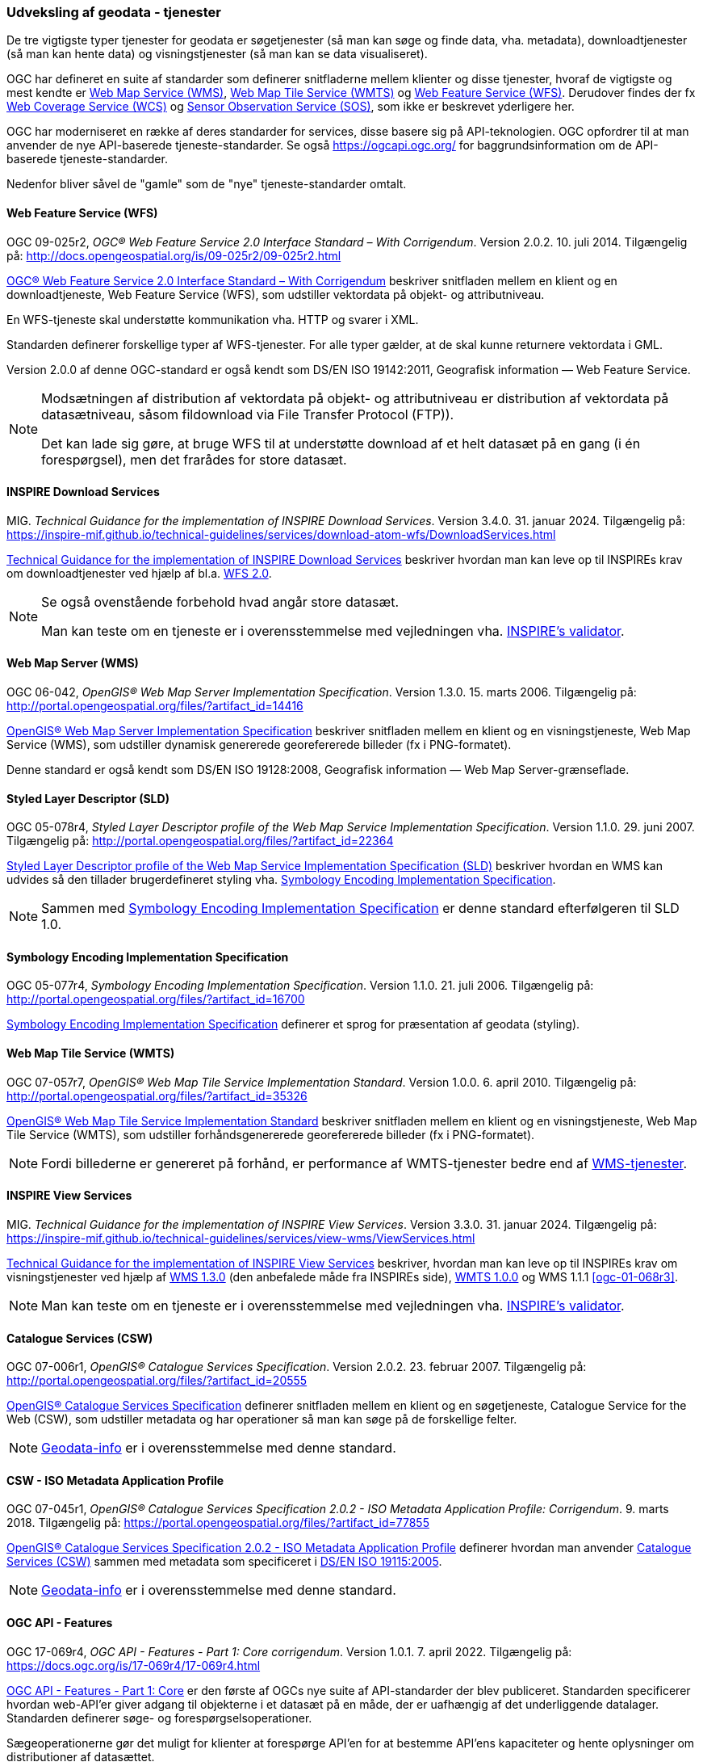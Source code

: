 [#tjenester]
=== Udveksling af geodata - tjenester 

De tre vigtigste typer tjenester for geodata er søgetjenester (så man
kan søge og finde data, vha. metadata), downloadtjenester (så man kan
hente data) og visningstjenester (så man kan se data visualiseret).

OGC har defineret en suite af standarder som definerer snitfladerne
mellem klienter og disse tjenester, hvoraf de vigtigste og mest kendte
er [.cite]#<<wms,Web Map Service (WMS)>>#, [.cite]#<<wmts,Web Map Tile Service (WMTS)>># 
og [.cite]#<<wfs,Web Feature Service (WFS)>>#. Derudover findes der fx
[.cite]#https://www.ogc.org/standards/wcs[Web Coverage Service (WCS)]# og
[.cite]#https://www.ogc.org/standards/sos[Sensor Observation Service (SOS)]#, som ikke er beskrevet yderligere her.

OGC har moderniseret en række af deres standarder for services, disse basere sig på API-teknologien. OGC opfordrer til at man anvender de nye API-baserede tjeneste-standarder. Se også https://ogcapi.ogc.org/ for baggrundsinformation om de API-baserede tjeneste-standarder.

Nedenfor bliver såvel de "gamle" som de "nye" tjeneste-standarder omtalt.


[#wfs] 
==== Web Feature Service (WFS) 

[.bibliographicaldetails]
OGC 09-025r2, _OGC® Web Feature Service 2.0 Interface Standard – With
Corrigendum_. Version 2.0.2. 10. juli 2014. Tilgængelig på:
http://docs.opengeospatial.org/is/09-025r2/09-025r2.html[http://docs.opengeospatial.org/is/09-025r2/09-025r2.html,title=OGC® Web Feature Service 2.0 Interface Standard – With Corrigendum]

[.cite]#http://docs.opengeospatial.org/is/09-025r2/09-025r2.html[OGC® Web Feature Service 2.0 Interface Standard – With Corrigendum]# beskriver snitfladen mellem en klient og en
downloadtjeneste, Web Feature Service (WFS), som udstiller vektordata på
objekt- og attributniveau.

En WFS-tjeneste skal understøtte kommunikation vha. HTTP og svarer i
XML.

Standarden definerer forskellige typer af WFS-tjenester. For alle typer
gælder, at de skal kunne returnere vektordata i GML.

Version 2.0.0 af denne OGC-standard er også kendt som [.cite]#DS/EN ISO 19142:2011, Geografisk information — Web Feature Service#.

[NOTE]
====
Modsætningen af distribution af vektordata på objekt- og attributniveau
er distribution af vektordata på datasætniveau, såsom fildownload via
File Transfer Protocol (FTP)).

Det kan lade sig gøre, at bruge WFS til at understøtte download af et
helt datasæt på en gang (i én forespørgsel), men det frarådes for store
datasæt.
====

[#tg-download] 
==== INSPIRE Download Services

[.bibliographicaldetails]
MIG. _Technical Guidance for the implementation of INSPIRE Download
Services_. Version 3.4.0. 31. januar 2024. Tilgængelig på:
https://inspire-mif.github.io/technical-guidelines/services/download-atom-wfs/DownloadServices.html[https://inspire-mif.github.io/technical-guidelines/services/download-atom-wfs/DownloadServices.html,title=Technical Guidance for the implementation of INSPIRE Download Services] 

[.cite]#https://inspire-mif.github.io/technical-guidelines/services/download-atom-wfs/DownloadServices.html[Technical Guidance for the implementation of INSPIRE Download Services]# beskriver hvordan man kan leve op til INSPIREs
krav om downloadtjenester ved hjælp af bl.a. <<wfs,WFS 2.0>>.

[NOTE]
====
Se også ovenstående forbehold hvad angår store datasæt.

Man kan teste om en tjeneste er i overensstemmelse med vejledningen vha.
http://inspire.ec.europa.eu/validator/[INSPIRE's validator].
====

[#wms] 
==== Web Map Server (WMS)

[.bibliographicaldetails]
OGC 06-042, _OpenGIS® Web Map Server Implementation Specification_.
Version 1.3.0. 15. marts 2006. Tilgængelig på:
http://portal.opengeospatial.org/files/?artifact_id=14416[http://portal.opengeospatial.org/files/?artifact_id=14416,title=OpenGIS® Web Map Server Implementation Specification]

[.cite]#http://portal.opengeospatial.org/files/?artifact_id=14416[OpenGIS® Web Map Server Implementation Specification]# beskriver snitfladen mellem en klient og en
visningstjeneste, Web Map Service (WMS), som udstiller dynamisk
genererede georefererede billeder (fx i PNG-formatet).

Denne standard er også kendt som [.cite]#DS/EN ISO 19128:2008, Geografisk information — Web Map Server-grænseflade#.

[#sld]
==== Styled Layer Descriptor (SLD)

[.bibliographicaldetails]
OGC 05-078r4, _Styled Layer Descriptor profile of the Web Map Service
Implementation Specification_. Version 1.1.0. 29. juni 2007. Tilgængelig
på:
http://portal.opengeospatial.org/files/?artifact_id=22364[http://portal.opengeospatial.org/files/?artifact_id=22364,title=Styled Layer Descriptor profile of the Web Map Service Implementation Specification] 

[.cite]#http://portal.opengeospatial.org/files/?artifact_id=22364[Styled Layer Descriptor profile of the Web Map Service Implementation Specification (SLD)]# beskriver hvordan en
WMS kan udvides så den tillader brugerdefineret styling vha. <<se>>.

[NOTE]
Sammen med <<se>> er denne
standard efterfølgeren til SLD 1.0.

[#se] 
==== Symbology Encoding Implementation Specification

[.bibliographicaldetails]
OGC 05-077r4, _Symbology Encoding Implementation Specification_. Version
1.1.0. 21. juli 2006. Tilgængelig på:
http://portal.opengeospatial.org/files/?artifact_id=16700[http://portal.opengeospatial.org/files/?artifact_id=16700,title=Symbology Encoding Implementation Specification]

[.cite]#http://portal.opengeospatial.org/files/?artifact_id=16700[Symbology Encoding Implementation Specification]# definerer et sprog for præsentation af geodata (styling).

[#wmts] 
==== Web Map Tile Service (WMTS)

[.bibliographicaldetails]
OGC 07-057r7, _OpenGIS® Web Map Tile Service Implementation Standard_.
Version 1.0.0. 6. april 2010. Tilgængelig på:
http://portal.opengeospatial.org/files/?artifact_id=35326[http://portal.opengeospatial.org/files/?artifact_id=35326,title=OpenGIS® Web Map Tile Service Implementation Standard] 

[.cite]#http://portal.opengeospatial.org/files/?artifact_id=35326[OpenGIS® Web Map Tile Service Implementation Standard]# beskriver snitfladen mellem en klient og en
visningstjeneste, Web Map Tile Service (WMTS), som udstiller
forhåndsgenererede georefererede billeder (fx i PNG-formatet).

[NOTE]
Fordi billederne er genereret på forhånd, er performance af WMTS-tjenester bedre end af <<wms,WMS-tjenester>>. 

[#tg-view] 
==== INSPIRE View Services

[.bibliographicaldetails]
MIG. _Technical Guidance for the implementation of INSPIRE View Services_. Version 3.3.0. 31. januar 2024. Tilgængelig på: https://inspire-mif.github.io/technical-guidelines/services/view-wms/ViewServices.html[https://inspire-mif.github.io/technical-guidelines/services/view-wms/ViewServices.html,title=Technical Guidance for the implementation of INSPIRE View Services] 

[.cite]#https://inspire-mif.github.io/technical-guidelines/services/view-wms/ViewServices.html[Technical Guidance for the implementation of INSPIRE View Services]# beskriver, hvordan man kan leve op til INSPIREs
krav om visningstjenester ved hjælp af <<wms,WMS 1.3.0>> (den anbefalede måde
fra INSPIREs side), <<wmts,WMTS 1.0.0>> og WMS 1.1.1 <<ogc-01-068r3>>.

[NOTE] 
Man kan teste om en tjeneste er i overensstemmelse med vejledningen vha.
http://inspire.ec.europa.eu/validator/[INSPIRE's validator].

[#csw]
==== Catalogue Services (CSW) 

[.bibliographicaldetails]
OGC 07-006r1, _OpenGIS® Catalogue Services Specification_. Version
2.0.2. 23. februar 2007. Tilgængelig på:
http://portal.opengeospatial.org/files/?artifact_id=20555[http://portal.opengeospatial.org/files/?artifact_id=20555,title=OpenGIS® Catalogue Services Specification] 

[.cite]#http://portal.opengeospatial.org/files/?artifact_id=20555[OpenGIS® Catalogue Services Specification]# definerer snitfladen mellem en klient og en
søgetjeneste, Catalogue Service for the Web (CSW), som udstiller
metadata og har operationer så man kan søge på de forskellige felter.

[NOTE]
https://geodata-info.dk/srv/eng/csw?request=GetCapabilities&service=CSW&version=2.0.2[Geodata-info]
er i overensstemmelse med denne standard.

[#csw-iso-ap]
==== CSW - ISO Metadata Application Profile

[.bibliographicaldetails]
OGC 07-045r1, _OpenGIS® Catalogue Services Specification 2.0.2 - ISO
Metadata Application Profile: Corrigendum_. 9. marts 2018. Tilgængelig
på:
https://portal.opengeospatial.org/files/?artifact_id=77855[https://portal.opengeospatial.org/files/?artifact_id=77855,title=OpenGIS® Catalogue Services Specification 2.0.2 - ISO Metadata Application Profile: Corrigendum] 

[.cite]#https://portal.opengeospatial.org/files/?artifact_id=77855[OpenGIS® Catalogue Services Specification 2.0.2 - ISO Metadata Application Profile]# definerer hvordan man anvender <<csw>> sammen
med metadata som specificeret i [.cite]#<<19115-2005,DS/EN ISO 19115:2005>>#.

[NOTE]
https://geodata-info.dk/srv/eng/csw?request=GetCapabilities&service=CSW&version=2.0.2[Geodata-info]
er i overensstemmelse med denne standard.

[#ogcfeat] 
==== OGC API - Features

[.bibliographicaldetails#ogcfeat-1]
OGC 17-069r4, _OGC API - Features - Part 1: Core corrigendum_. Version 1.0.1. 7. april 2022.
Tilgængelig på:
https://docs.ogc.org/is/17-069r4/17-069r4.html[https://docs.ogc.org/is/17-069r4/17-069r4.html,title=OGC API - Features - Part 1: Core corrigendum_]

[.cite]#https://docs.ogc.org/is/17-069r4/17-069r4.html[OGC API - Features - Part 1: Core]# er den første af OGCs nye suite af API-standarder der blev publiceret. Standarden specificerer hvordan web-API'er giver adgang til objekterne i et datasæt på en måde, der er uafhængig af det underliggende datalager. Standarden definerer søge- og forespørgselsoperationer.

Sægeoperationerne gør det muligt for klienter at forespørge API'en for at bestemme API'ens kapaciteter og hente oplysninger om distributioner af datasættet.

Forespørgselsoperationer gør det muligt for klienter at hente objekter fra det underliggende datalager baseret på simple udvælgelseskriterier defineret af klienten.

[NOTE]
Denne standard afløser WFS-standarden.

[.bibliographicaldetails#ogcfeat-2]
OGC 18-058r1, _OGC API - Features - Part 2: Coordinate Reference Systems by Reference corrigendum_. Version 1.0.1. 11. maj 2022.
Tilgængelig på:
https://docs.ogc.org/is/18-058r1/18-058r1.html[https://docs.ogc.org/is/18-058r1/18-058r1.html,title=OGC API - Features - Part 2: Coordinate Reference Systems by Reference corrigendum_]

[.cite]#https://docs.ogc.org/is/18-058r1/18-058r1.html[OGC API - Features - Part 2: Coordinate Reference Systems by Reference]# udvider <<ogcfeat-1,del 1>> med muligheden for at bruge andre koordinatsystemer end http://www.opengis.net/def/crs/OGC/1.3/CRS84[WGS 84 longitude-latitude] og http://www.opengis.net/def/crs/OGC/0/CRS84h[WGS 84 longitude-latitude-height].

[.bibliographicaldetails#ogcfeat-3]
OGC 19-079r2, _OGC API - Features - Part 3: Filtering_. Version 1.0. 26. juli 2024.
Tilgængelig på:
https://docs.ogc.org/is/19-079r2/19-079r2.html[https://docs.ogc.org/is/19-079r2/19-079r2.html,title=OGC API - Features - Part 3: Filtering_]

[.cite]#https://docs.ogc.org/is/19-079r2/19-079r2.html[OGC API - Features - Part 3: Filtering]# udvider <<ogcfeat-1,del 1>> med muligheden for at filtrere geodata.

[#ogcmap] 
==== OGC API - Maps

[.bibliographicaldetails]
OGC 20-058, _OGC API - Maps - Part 1: Core_. Version 1.0. 15. februar 2024. Tilgængelig på:
https://docs.ogc.org/is/20-058/20-058.html[https://docs.ogc.org/is/20-058/20-058.html,title=OGC 20-058, _OGC API - Maps - Part 1: Core]

[.cite]#https://docs.ogc.org/is/20-058/20-058.html[OGC API - Maps - Part 1: Core]# (herefter benævnt Maps API) specificerer operationer til distribution af kort og kort-tiles på en måde, der er uafhængig af den underliggende datalagring. Maps API kan beskrives og dokumenteres ved hjælp af OpenAPI-specifikationen og specificerer ressourcer til at finde og hente kort fra en web-API.

Denne OGC API – Maps Standard understøtter specifikt følgende:

* Discovery-operationerne, der gør det muligt at forespørge en instans af Maps API Standard med henblik på at bestemme kapaciteter og indhente oplysninger om dennes distribution af kort. Disse oplysninger omfatter API-definitionen (hvis OGC API — Common — Part 1: Core også implementeres) samt metadata om de leverede data og de koordinatsystemer, der understøttes af Web API-implementeringsinstansen.
* Operationer, der gør det muligt for klientapplikationer at hente et kort ved hjælp af en standard- eller foruddefineret format for en vilkårlig geospatial ressource, et datasæt, der repræsenterer det fulde indhold, der er tilgængeligt via Maps API-endpointet, eller en individuel samling af geospatiale data, der repræsenterer en del af datasættet.
* Parametre til angivelse af kortets baggrund og gennemsigtighed.
* Parametre til angivelse af kortets skala.
* En parameter til angivelse af pixelstørrelsen på den enhed eller det medium, som kortet skal vises på.
* Parametre til kun at hente en delmængde af kortet.
* En parameter til angivelse af en bestemt orientering for kortet.
* Parametre til angivelse af et koordinatsystem for kortet ved hjælp af en reference eller en projektionsmetode (som defineret i OGC 18-005r4 Abstract Specification Topic 2 Referencing by Coordinates), parametre for denne metode og datums.

[NOTE]
Denne standard afløser WMS-standarden.

[#ogctile] 
==== OGC API - Tiles

[.bibliographicaldetails]
OGC 20-057, _OGC API - Tiles - Part 1: Core_. Version 1.0. 15. juni 2022. Tilgængelig på:
https://docs.ogc.org/is/20-057/20-057.html[https://docs.ogc.org/is/20-057/20-057.html,title=OGC API - Tiles - Part 1: Core]

[.cite]#https://docs.ogc.org/is/20-057/20-057.html[OGC API — Tiles]# specificerer hvordan web-API'er, der giver adgang til tiles fra en eller flere geospatiale dataressourcer (samlinger), som web-API'en tilbyder, skal fungere. Denne standard definerer, hvordan man finder ud af, hvilke ressourcer der tilbydes af web-API'en, som kan hentes som tiles, hvordan man får metadata om de tilgængelige tiles (herunder i henhold til hvilket tilesæt hvert tilesæt er opdelt i, og grænserne for det pågældende tilesæt inden for et fælles, potentielt globalt tilesæt), og hvordan man anmoder om en tile. Denne standard kaldes undertiden Tiles API.

Den grundlæggende overensstemmelsesklasse er defineret på en måde, så den let kan inkluderes i en web-API, selvom denne API ikke overholder OGC API — Common Standard. En web-API kan kombinere nogle kravklasser i denne OGC API-standard med kravklasser i andre OGC API-standarder (herunder OGC API — Common) for at udvide web-API'ens anvendelsesområde ved at tilføje funktionalitet.

[NOTE]
Denne standard afløser WMTS-standarden, men i modsætning til WMTS-standarden dækker den både raster- og vektortiles, dvs. både billeder og vektordata beregnet til visualisering.

Mere information om OGC API - Common kan findes på https://www.ogc.org/standards/ogcapi-common[https://www.ogc.org/standards/ogcapi-common,title=OGC API Common].

[#ogcrec] 
==== OGC API - Records

[.bibliographicaldetails]
OGC 20-004r1, _OGC API - Records - Part 1: Core_. Version 1.0. 8. januar 2025. Tilgængelig på:
https://docs.ogc.org/is/20-004r1/20-004r1.html[https://docs.ogc.org/is/20-004r1/20-004r1.html,title=OGC API - Records - Part 1: Core]

[.cite]#https://docs.ogc.org/is/20-004r1/20-004r1.html[OGC API - Records - Part 1: Core]# specificerer kravene for et sæt af komponenter, der kan sammensættes på forskellige måder med henblik på at implementere en samling af relaterede beskrivende oplysninger (metadata) om ressourcer, kaldet et katalog. Den atomare informationsenhed i et katalog er posten.

Denne standard specificerer informationsindholdet i en post (record). En post indeholder sammenfattende beskrivende oplysninger (metadata) om en ressource, som en udbyder ønsker at gøre synlig. En post repræsenterer ressourceegenskaber, der kan præsenteres til evaluering og videre behandling af både mennesker og software. Eksempler på ressourcer omfatter en datasamling, en tjeneste, en proces, en maskinlæringsmodel, en kodeliste og så videre.

Poster er organiseret i samlinger kaldet kataloger. Records API-standarden beskriver, hvordan kataloger kan gennemgås eller søges i. Gennemgang af en samling af poster indebærer at følge indlejrede links fra en post i et katalog til den næste. Søgning i en samling af poster indebærer at specificere søgekriterier, der definerer en delmængde af poster.
